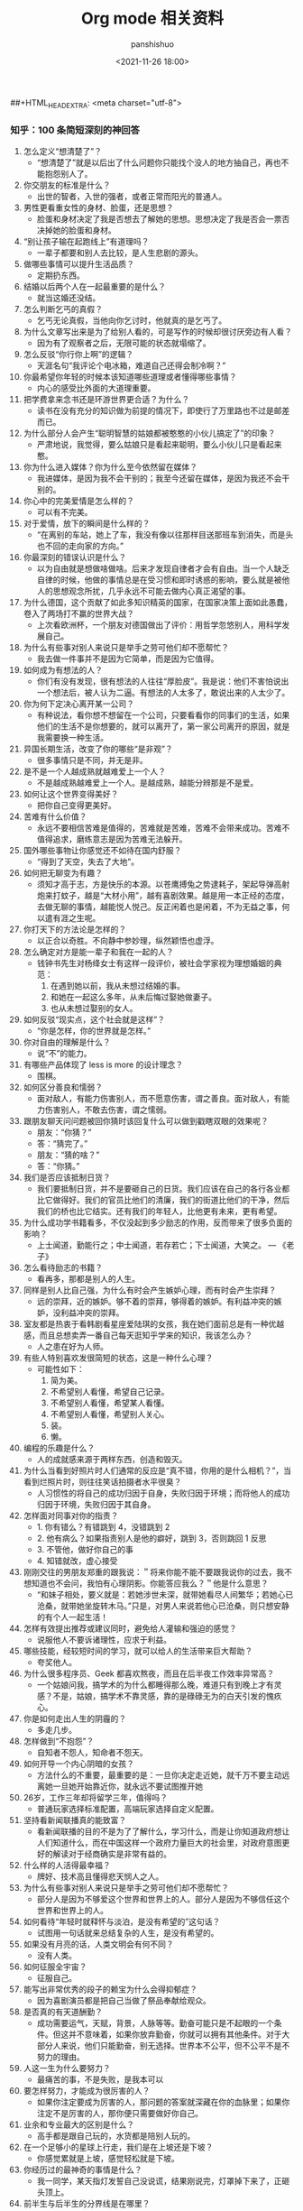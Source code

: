 #+title: Org mode 相关资料
#+AUTHOR: panshishuo
#+date: <2021-11-26 18:00>
##+HTML_HEAD_EXTRA: <meta charset="utf-8">
#+HTML_HEAD: <link rel="stylesheet" type="text/css" href="static/myStyle.css" />
#+HTML_HEAD_EXTRA: <script async type="text/javascript" src="https://cdn.rawgit.com/mathjax/MathJax/2.7.1/MathJax.js?config=TeX-AMS-MML_HTMLorMML"></script>

*** 知乎：100 条简短深刻的神回答

1. 怎么定义“想清楚了”？
	+ “想清楚了”就是以后出了什么问题你只能找个没人的地方抽自己，再也不能抱怨别人了。
2. 你交朋友的标准是什么？
	+ 出世的智者，入世的强者，或者正常而阳光的普通人。
3. 男性更看重女性的身材、脸蛋，还是思想？
	+ 脸蛋和身材决定了我是否想去了解她的思想。思想决定了我是否会一票否决掉她的脸蛋和身材。
4. “别让孩子输在起跑线上”有道理吗？
	+ 一辈子都要和别人去比较，是人生悲剧的源头。
5. 做哪些事情可以提升生活品质？
	+ 定期扔东西。
6. 结婚以后两个人在一起最重要的是什么？
	+ 就当这婚还没结。
7. 怎么判断乞丐的真假？
	+ 乞丐无论真假，当他向你乞讨时，他就真的是乞丐了。
8. 为什么文章写出来是为了给别人看的，可是写作的时候却很讨厌旁边有人看？
	+ 因为有了观察者之后，无限可能的状态就塌缩了。
9. 怎么反驳“你行你上啊”的逻辑？
	+ 天涯名句“我评论个电冰箱，难道自己还得会制冷啊？”
10. 你最希望你年轻的时候本该知道哪些道理或者懂得哪些事情？
	+ 内心的感受比外面的大道理重要。
11. 把学费拿来念书还是环游世界更合适？为什么？
	+ 读书在没有充分的知识做为前提的情况下，即使行了万里路也不过是邮差而已。
12. 为什么部分人会产生“聪明智慧的姑娘都被憨憨的小伙儿搞定了”的印象？
	+ 严肃地说，我觉得，要么姑娘只是看起来聪明，要么小伙儿只是看起来憨。
13. 你为什么进入媒体？你为什么至今依然留在媒体？
	+ 我进媒体，是因为我不会干别的；我至今还留在媒体，是因为我还不会干别的。
14. 你心中的完美爱情是怎么样的？
	+ 可以有不完美。
15. 对于爱情，放下的瞬间是什么样的？
	+ “在离别的车站，她上了车，我没有像以往那样目送那班车到消失，而是头也不回的走向家的方向。”
16. 你最深刻的错误认识是什么？
	+ 以为自由就是想做啥做啥。后来才发现自律者才会有自由。当一个人缺乏自律的时候，他做的事情总是在受习惯和即时诱惑的影响，要么就是被他人的思想观念所扰，几乎永远不可能去做内心真正渴望的事。
17. 为什么德国，这个贡献了如此多知识精英的国家，在国家决策上面如此愚蠢，卷入了两场打不赢的世界大战？
	+ 上次看欧洲杯，一个朋友对德国做出了评价：用哲学忽悠别人，用科学发展自己。
18. 为什么有些事对别人来说只是举手之劳可他们却不愿帮忙？
	+ 我去做一件事并不是因为它简单，而是因为它值得。
19. 如何成为有想法的人？
	+ 你们有没有发现，很有想法的人往往“厚脸皮”。我是说：他们不害怕说出一个想法后，被人认为二逼。有想法的人太多了，敢说出来的人太少了。
20. 你为何下定决心离开某一公司？
	+ 有种说法，看你想不想留在一个公司，只要看看你的同事们的生活，如果他们的生活不是你想要的，就可以离开了，第一家公司离开的原因，就是我需要换一种生活。
21. 异国长期生活，改变了你的哪些“是非观”？
	+ 很多事情只是不同，并无是非。
22. 是不是一个人越成熟就越难爱上一个人？
	+ 不是越成熟越难爱上一个人。是越成熟，越能分辨那是不是爱。
23. 如何让这个世界变得美好？
	+ 把你自己变得更美好。
24. 苦难有什么价值？
	+ 永远不要相信苦难是值得的，苦难就是苦难，苦难不会带来成功。苦难不值得追求，磨练意志是因为苦难无法躲开。
25. 国外哪些事物让你感觉还不如待在国内舒服？
	+ “得到了天空，失去了大地”。
26. 如何把无聊变为有趣？
	+ 须知才高于志，方是快乐的本源。以苍鹰搏兔之势逮耗子，架起导弹高射炮来打蚊子，越是“大材小用”，越有喜剧效果。越是用一本正经的态度，去做无聊的事情，越能悦人悦己。反正闲着也是闲着，不为无益之事，何以遣有涯之生呢。
27. 你打天下的方法论是怎样的？
	+ 以正合以奇胜。不向静中参妙理，纵然颖悟也虚浮。
28. 怎么确定对方是能一辈子和我在一起的人？
	+ 钱钟书先生对杨绛女士有这样一段评价，被社会学家视为理想婚姻的典范：
		1. 在遇到她以前，我从未想过结婚的事。
		2. 和她在一起这么多年，从未后悔过娶她做妻子。
		3. 也从未想过娶别的女人。
29. 如何反驳“现实点，这个社会就是这样”？
	+ “你是怎样，你的世界就是怎样。”
30. 你对自由的理解是什么？
	+ 说“不”的能力。
31. 有哪些产品体现了 less is more 的设计理念？
	+ 围棋。
32. 如何区分善良和懦弱？
	+ 面对敌人，有能力伤害别人，而不愿意伤害，谓之善良。面对敌人，有能力伤害别人，不敢去伤害，谓之懦弱。
33. 跟朋友聊天问问题被回你猜时该回复什么可以做到戳瞎双眼的效果呢？
	+ 朋友：“你猜？”
	+ 答：“猜完了。”
	+ 朋友：“猜的啥？”
	+ 答：“你猜。”
34. 我们是否应该抵制日货？
	+ 我们要抵制日货，并不是要砸自己的日货。我们应该在自己的各行各业都比它做得好。我们的官员比他们的清廉，我们的街道比他们的干净，然后我们的桥也比它结实。还有我们的年轻人，比他更有未来，更有希望。
35. 为什么成功学书籍看多，不仅没起到多少励志的作用，反而带来了很多负面的影响？
	+ 上士闻道，勤能行之；中士闻道，若存若亡；下士闻道，大笑之。 --- 《老子》
36. 怎么看待励志的书籍？
	+ 看再多，那都是别人的人生。
37. 同样是别人比自己强，为什么有时会产生嫉妒心理，而有时会产生崇拜？
	+ 远的崇拜，近的嫉妒。够不着的崇拜，够得着的嫉妒。有利益冲突的嫉妒，没利益冲突的崇拜。
38. 室友都是热衷于看韩剧看星座爱陆琪的女孩，我在她们面前总是有一种优越感，而且总想卖弄一番自己每天逛知乎学来的知识，我该怎么办？
	+ 人之患在好为人师。
39. 有些人特别喜欢发很简短的状态，这是一种什么心理？
	+ 可能性如下：
		1. 简为美。
		2. 不希望别人看懂，希望自己记录。
		3. 不希望别人看懂，希望某人看懂。
		4. 不希望别人看懂，希望别人关心。
		5. 装。
		6. 懒。
40. 编程的乐趣是什么？
	+ 人的成就感来源于两样东西，创造和毁灭。
41. 为什么当看到好照片时人们通常的反应是“真不错，你用的是什么相机？”，当看到烂照片时，则往往笑话拍摄者水平很臭？
	+ 人习惯性的将自己的成功归因于自身，失败归因于环境；而将他人的成功归因于环境，失败归因于其自身。
42. 怎样面对同事对你的指责？
	+ 1. 你有错么？有错跳到 4，没错跳到 2
	+ 2. 他有病么？如果指责别人是他的癖好，跳到 3，否则跳回 1 反思
	+ 3. 不管他，做好你自己的事
	+ 4. 知错就改，虚心接受
43. 刚刚交往的男朋友郑重的跟我说：＂将来你能不能不要跟我说你的过去，我不想知道也不会问，我怕有心理阴影。你能答应我么？＂他是什么意思？
	+ “和妹子相处，要义就是：若她涉世未深，就带她看尽人间繁华；若她心已沧桑，就带她坐旋转木马。”只是，对男人来说若他心已沧桑，则只想安静的有个人一起生活！
44. 怎样有效提出推荐或建议同时，避免给人灌输和强迫的感觉？
	+ 说服他人不要诉诸理性，应求于利益。
45. 哪些技能，经较短时间的学习，就可以给人的生活带来巨大帮助？
	+ 夸奖他人。
46. 为什么很多程序员、Geek 都喜欢熬夜，而且在后半夜工作效率异常高？
	+ 一个姑娘问我，搞学术的为什么都睡得那么晚，难道只有到晚上才有灵感？不是，姑娘，搞学术不靠灵感，靠的是碌碌无为的白天引发的愧疚心。
47. 你是如何走出人生的阴霾的？
	+ 多走几步。
48. 怎样做到“不抱怨”？
	+ 自知者不怨人，知命者不怨天。
49. 如何开导一个内心阴暗的女孩？
	+ 方法什么的不重要，最重要的是：一旦你决定走近她，就千万不要主动远离她一旦她开始靠近你，就永远不要试图推开她
50. 26岁，工作三年却将留学三年，值得吗？
	+ 普通玩家选择标准配置，高端玩家选择自定义配置。
51. 坚持看新闻联播真的能致富？
	+ 看新闻联播的目的不是为了了解什么，学习什么，而是让你知道政府想让人们知道什么，而在中国这样一个政府力量巨大的社会里，对政府意图更好的解读对于经商确实是非常有益的。
52. 什么样的人活得最幸福？
	+ 牌好、技术高且懂得悲天悯人之人。
53. 为什么有些事对别人来说只是举手之劳可他们却不愿帮忙？
	+ 部分人是因为不够爱这个世界和世界上的人。部分人是因为不够信任这个世界和世界上的人。
54. 如何看待“年轻时就释怀与淡泊，是没有希望的”这句话？
	+ 试图用一句话就来总结复杂的人生，是没有希望的。
55. 如果没有月亮的话，人类文明会有何不同？
	+ 没有人类。
56. 如何征服全宇宙？
	+ 征服自己。
57. 能写出非常优秀的段子的赖宝为什么会得抑郁症？
	+ 因为喜剧演员都是把自己当做了祭品奉献给观众。
58. 是否真的有天道酬勤？
	+ 成功需要运气，天赋，背景，人脉等等。勤奋可能只是不起眼的一个条件。但这并不意味着，如果你放弃勤奋，你就可以拥有其他条件。对于大部分人来说，他们只能勤奋，别无选择。世界本不公平，但不公平不是不努力的理由。
59. 人这一生为什么要努力？
	+ 最痛苦的事，不是失败，是我本可以
60. 要怎样努力，才能成为很厉害的人？
	+ 如果你注定要成为厉害的人，那问题的答案就深藏在你的血脉里；如果你注定不是厉害的人，那你便只需要做好你自己。
61. 业余和专业最大的区别是什么？
	+ 高手都是跟自己玩的，水货都是陪别人玩的。
62. 在一个足够小的星球上行走，我们是在上坡还是下坡？
	+ 你感觉累就是上坡，感觉轻松就是下坡。
63. 你经历过的最神奇的事情是什么？
	+ 我一同学，某天指灯发誓自己没说谎，结果刚说完，灯罩掉下来了，正砸头顶上。
64. 前半生与后半生的分界线是在哪里？
	+ 此时此刻。
65. 你遇到过哪些让你眼前一亮、醍醐灌顶或对你改变很大的理念？
	+ 天赋决定了你能达到的上限，努力程度决定了你能达到的下限。以绝大多数人的努力程度之低，远远没有达到要去拼天赋的地步。
66. 听过最落寞的一句话或诗句是什么？
	+ 不如意事常八九，可与言者无二三。
67. 世界上有那么多好书好电影好动漫注定看不完，我们对这个事实该持何种态度？
	+ 怕什么真理无穷，进一寸有一寸的欢喜。 --- 胡适
68. 30 岁才开始学习编程靠谱吗？
	+ 种一棵树最好的时间是十年前，其次是现在。 --- CaunDerre
69. 怎么修身养性？
	+ 年轻时就释怀与淡泊，是没有希望的。 --- 王石
70. 向喜欢的女生表白被拒绝了，还是喜欢她，怎么办？
	+ 也许你弄错了什么是表白，表白应该是最终胜利时的号角，而不应该是发起进攻的冲锋号。 --- 邵鸽
71. 省钱的好办法有哪些？
	+ 在买任何东西之前牢记九字箴言：你喜欢，你需要，你适合。PS：适用于很多事，包括感情也一样。 --- 费妮妮
72. 和不熟的女生去吃饭应该怎么聊？
	+ 有人觉得交际困难或者比较累，是因为他们总是试图表现出自己所不具备的素质。 --- 秦春山
73. 王阳明的“知行合一”到底如何理解？又怎样运用到实际生活中？
	+ 知道做不到，等于不知道。 --- 星光居士
74. 什么叫见过大世面？
	+ 能享受最好的，能承受最坏的。 --- 张亮
75. 科学和迷信的分界点是哪里？
	+ 我错了。 --- 陳浩
76. 当初 Android 刚火的时候，为什么 Nokia 不采用，却依旧钟情于塞班？
	+ 人不会死在绝境，却往往栽在十字路口。 --- 李楠
77. 扎克伯格初期是怎么保护 Facebook 的最初创意？为什么 Facebook 上线后没被其他大公司抄走？
	+ 保护创意的最好方法，就是将其最好地执行。 --- 黄继新
78. 哪些行为容易得罪别人，自己却不容易察觉？
	+ 太把别人当自己人。
79. 怎样变得坦率和温柔？
	+ 一想到大家总有天要死，就觉得该对喜欢的人好一点，就这样啊。
80. 员工辞职最主要的原因是什么？
	+ 钱少事多离家远，位低权轻责任重。
81. 你在生活中得到过的最好的建议是什么？
	+ “永远不要问你不想知道答案的问题。”“过度自我关注是万恶之源。”“永远不要为尚未发生的事儿拧巴。恩宜自淡而浓，先浓后淡者，人忘其惠；威宜自严而宽，先宽后严者，人怨其酷。觉得为时已晚的时候，恰恰是最早的时候。
82. 热爱生活是什么样子的？
	+ 每天都有很强大的起床的动力，用心去拥抱每个时刻，珍惜美好的人与物。
83. 肥是什么感觉？
	+ 肥就是人间失格。
84. 有什么瞬间让你觉得世界真小？
	+ 48 个相亲对象，竟然 40 个认识，世界太小了。
85. 哪些行为是浪费时间？
	+ 思而不学	+ 犹豫不决。
86. 最能燃起你学习激情的一句话是什么？
	+ 你不能把这个世界，让给你所鄙视的人。夏酷暑，冬严寒，春也不死吾心，心所向，将所成。
87. 和比自己家境富裕的人交友、来往（包括恋爱、同学、职场），需要注意什么？
	+ 其实和任何人交往都是一个道理，如果做不到，要事先说，不要中途或者事后说。
88. “装逼”跟“选择自己想要”的分界线在哪里？
	+ 牛逼和装逼的区别是，你究竟是对“做这件事”本身乐在其中，还是对“让其他人知道我做了这件事”乐在其中。如果有一件事，就算做了也决不能向任何人提起，还会毫不犹豫去做的，那才叫“选择自己想要的”。
89. 如果好人没好报，我们为什么还要做好人？
	+ 我们坚持一件事情，并不是因为这样做了会有效果，而是坚信，这样做是对的。 --- 哈维尔
90. 恋爱半年，女朋友觉得没有了开始时的新鲜感，怎么办？
	+ 一直认为，所谓新鲜感，不是和未知的人一起去做同样的事情，而是和已知的人一起去体验未知的人生。
91. 有哪些我们熟知的名言其实还有后半句？
	+ “人是生而自由的”下一句是：“但无往不在枷锁之中。”再下一句是：“自以为是其他一切主人的人，反而比其他一切更是奴隶。”
92. 为什么大家都要上大学找工作，而不太喜欢开出租车、开小店、开饭馆、摆街边早餐小吃摊等“短平快”项目？
	+ “孩子，我要求你读书用功，不是因为我要你跟别人比成绩，而是因为，我希望你将来会拥有选择的权利，选择有意义、有时间的工作，而不是被迫谋生。当你的工作在 你心中有意义，你就有成就感。当你的工作给你时间，不剥夺你的生活，你就有尊严。成就感和尊严，给你快乐。” --- 龙应台
93. 情商不高的例子有哪些？
	+ 对陌生人毕恭毕敬，对亲近的人随意发怒。
94. 好人是如何变成坏人的？
	+ 他觉得不公平的时候。
95. 如何看待“年轻的时候需要的是朋友而不是人脉”？
	+ 沒有目的之交往，才能感動人。
96. 如何解读“伊能静宣布收小贩夏俊峰之子为义子与其妻结拜”？
	+ 所有利他行为都应该被鼓励，即使布施者最后也得利。
97. 理工科人士如果在相关知识和背景了解不多的情况下以肯定性的语气跨界讨论社科类问题，是否与科学精神相悖？
	+ 一千个人眼里有一千个哈姆雷特，但这个世界上只有一个勾股定理。
98. 有哪些道理是你读了不信，听不进去，直到你亲身经历方笃信不疑的？
	+ 不要低估你的能力，不要高估你的毅力。
99. 为什么周围有的女生嘴里喊着男女平等，但是到了很多事上又会理所当然的享受女生特权？
	+ 因为任何个人或团体都不会主动放弃既得利益或优势。
100. 怎样才可以当学霸？
	+ 没有学到死，就往死里学。
